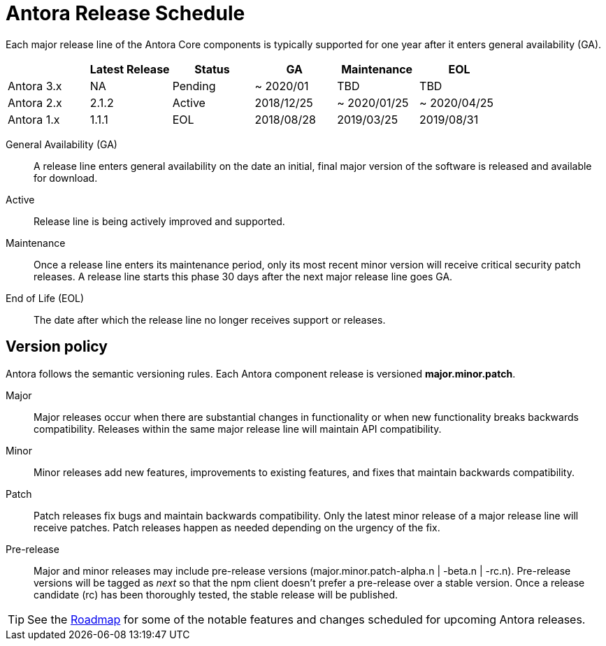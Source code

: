 = Antora Release Schedule
:page-aliases: version-and-lifecycle-policies.adoc
:table-caption!:

Each major release line of the Antora Core components is typically supported for one year after it enters general availability (GA).

[cols=6*]
|===
| |Latest Release |Status |GA |Maintenance |EOL

|Antora 3.x
|NA
|Pending
|~ 2020/01
|TBD
|TBD

|Antora 2.x
|2.1.2
|Active
|2018/12/25
|~ 2020/01/25
|~ 2020/04/25

|Antora 1.x
|1.1.1
|EOL
|2018/08/28
|2019/03/25
|2019/08/31
|===

General Availability (GA):: A release line enters general availability on the date an initial, final major version of the software is released and available for download.

Active:: Release line is being actively improved and supported.

Maintenance:: Once a release line enters its maintenance period, only its most recent minor version will receive critical security patch releases.
A release line starts this phase 30 days after the next major release line goes GA.

End of Life (EOL):: The date after which the release line no longer receives support or releases.

== Version policy

Antora follows the semantic versioning rules.
Each Antora component release is versioned *major.minor.patch*.

Major::
Major releases occur when there are substantial changes in functionality or when new functionality breaks backwards compatibility.
Releases within the same major release line will maintain API compatibility.

Minor::
Minor releases add new features, improvements to existing features, and fixes that maintain backwards compatibility.

Patch::
Patch releases fix bugs and maintain backwards compatibility.
Only the latest minor release of a major release line will receive patches.
Patch releases happen as needed depending on the urgency of the fix.

Pre-release::
Major and minor releases may include pre-release versions (major.minor.patch-alpha.n | -beta.n | -rc.n).
Pre-release versions will be tagged as _next_ so that the npm client doesn't prefer a pre-release over a stable version.
Once a release candidate (rc) has been thoroughly tested, the stable release will be published.

TIP: See the xref:project/roadmap.adoc[Roadmap] for some of the notable features and changes scheduled for upcoming Antora releases.
